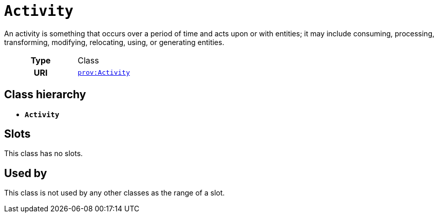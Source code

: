 = `Activity`
:toclevels: 4


+++An activity is something that occurs over a period of time and acts upon or with entities; it may include consuming, processing, transforming, modifying, relocating, using, or generating entities.+++


[cols="h,3",width=65%]
|===
| Type
| Class

| URI
| http://www.w3.org/ns/prov#Activity[`prov:Activity`]




|===

== Class hierarchy
* *`Activity`*


== Slots


This class has no slots.


== Used by


This class is not used by any other classes as the range of a slot.
